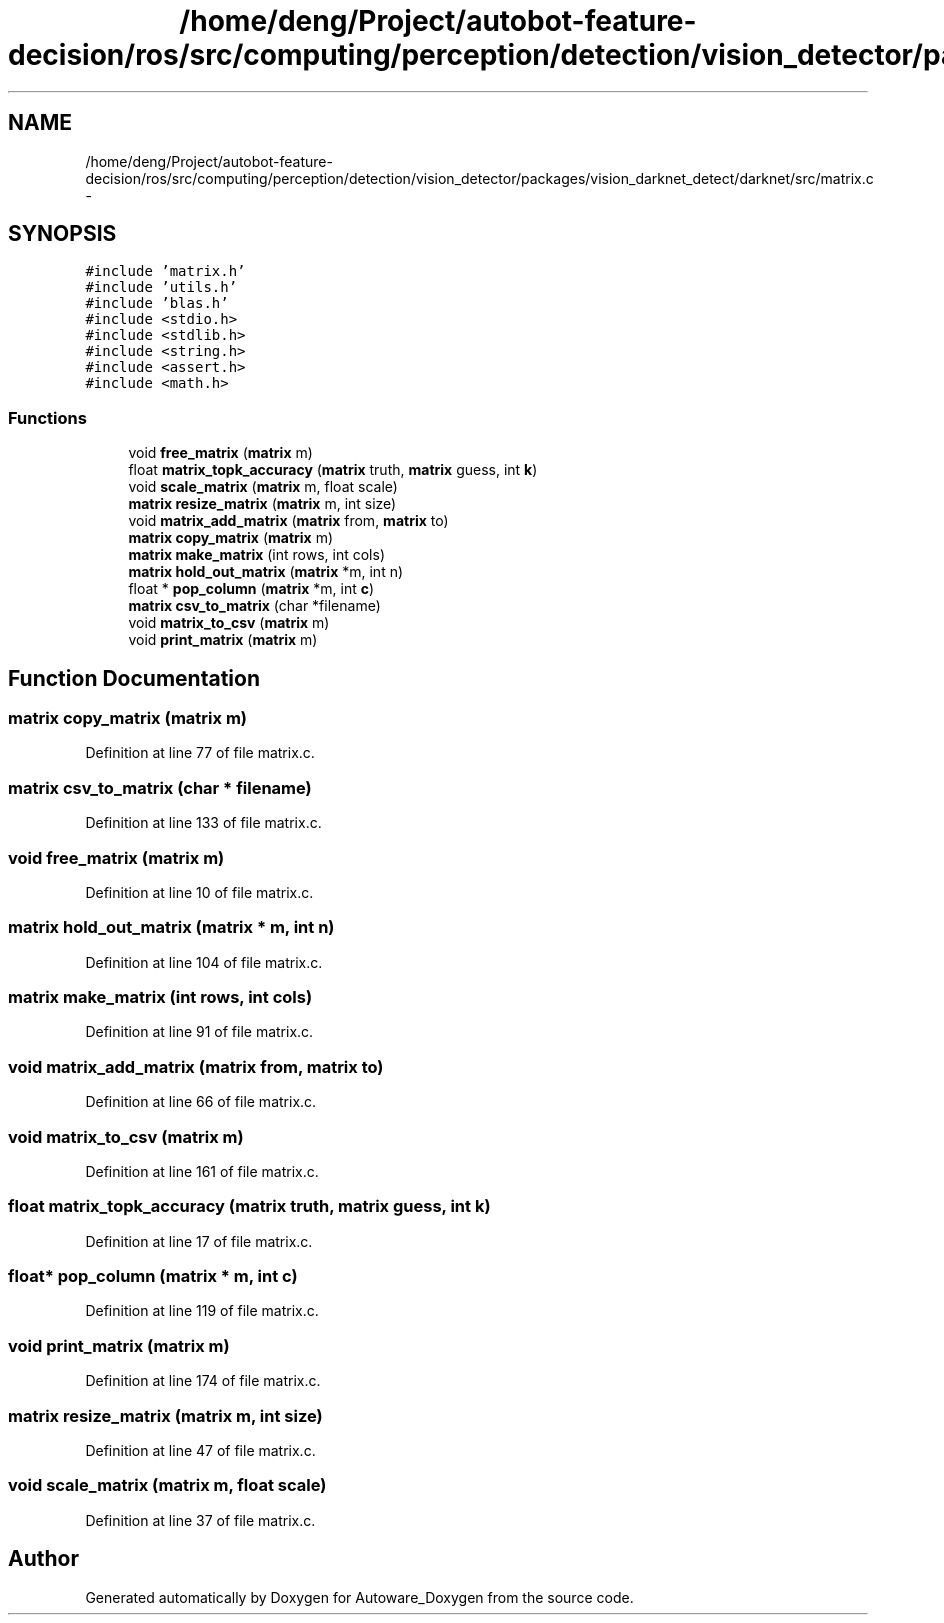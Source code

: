 .TH "/home/deng/Project/autobot-feature-decision/ros/src/computing/perception/detection/vision_detector/packages/vision_darknet_detect/darknet/src/matrix.c" 3 "Fri May 22 2020" "Autoware_Doxygen" \" -*- nroff -*-
.ad l
.nh
.SH NAME
/home/deng/Project/autobot-feature-decision/ros/src/computing/perception/detection/vision_detector/packages/vision_darknet_detect/darknet/src/matrix.c \- 
.SH SYNOPSIS
.br
.PP
\fC#include 'matrix\&.h'\fP
.br
\fC#include 'utils\&.h'\fP
.br
\fC#include 'blas\&.h'\fP
.br
\fC#include <stdio\&.h>\fP
.br
\fC#include <stdlib\&.h>\fP
.br
\fC#include <string\&.h>\fP
.br
\fC#include <assert\&.h>\fP
.br
\fC#include <math\&.h>\fP
.br

.SS "Functions"

.in +1c
.ti -1c
.RI "void \fBfree_matrix\fP (\fBmatrix\fP m)"
.br
.ti -1c
.RI "float \fBmatrix_topk_accuracy\fP (\fBmatrix\fP truth, \fBmatrix\fP guess, int \fBk\fP)"
.br
.ti -1c
.RI "void \fBscale_matrix\fP (\fBmatrix\fP m, float scale)"
.br
.ti -1c
.RI "\fBmatrix\fP \fBresize_matrix\fP (\fBmatrix\fP m, int size)"
.br
.ti -1c
.RI "void \fBmatrix_add_matrix\fP (\fBmatrix\fP from, \fBmatrix\fP to)"
.br
.ti -1c
.RI "\fBmatrix\fP \fBcopy_matrix\fP (\fBmatrix\fP m)"
.br
.ti -1c
.RI "\fBmatrix\fP \fBmake_matrix\fP (int rows, int cols)"
.br
.ti -1c
.RI "\fBmatrix\fP \fBhold_out_matrix\fP (\fBmatrix\fP *m, int n)"
.br
.ti -1c
.RI "float * \fBpop_column\fP (\fBmatrix\fP *m, int \fBc\fP)"
.br
.ti -1c
.RI "\fBmatrix\fP \fBcsv_to_matrix\fP (char *filename)"
.br
.ti -1c
.RI "void \fBmatrix_to_csv\fP (\fBmatrix\fP m)"
.br
.ti -1c
.RI "void \fBprint_matrix\fP (\fBmatrix\fP m)"
.br
.in -1c
.SH "Function Documentation"
.PP 
.SS "\fBmatrix\fP copy_matrix (\fBmatrix\fP m)"

.PP
Definition at line 77 of file matrix\&.c\&.
.SS "\fBmatrix\fP csv_to_matrix (char * filename)"

.PP
Definition at line 133 of file matrix\&.c\&.
.SS "void free_matrix (\fBmatrix\fP m)"

.PP
Definition at line 10 of file matrix\&.c\&.
.SS "\fBmatrix\fP hold_out_matrix (\fBmatrix\fP * m, int n)"

.PP
Definition at line 104 of file matrix\&.c\&.
.SS "\fBmatrix\fP make_matrix (int rows, int cols)"

.PP
Definition at line 91 of file matrix\&.c\&.
.SS "void matrix_add_matrix (\fBmatrix\fP from, \fBmatrix\fP to)"

.PP
Definition at line 66 of file matrix\&.c\&.
.SS "void matrix_to_csv (\fBmatrix\fP m)"

.PP
Definition at line 161 of file matrix\&.c\&.
.SS "float matrix_topk_accuracy (\fBmatrix\fP truth, \fBmatrix\fP guess, int k)"

.PP
Definition at line 17 of file matrix\&.c\&.
.SS "float* pop_column (\fBmatrix\fP * m, int c)"

.PP
Definition at line 119 of file matrix\&.c\&.
.SS "void print_matrix (\fBmatrix\fP m)"

.PP
Definition at line 174 of file matrix\&.c\&.
.SS "\fBmatrix\fP resize_matrix (\fBmatrix\fP m, int size)"

.PP
Definition at line 47 of file matrix\&.c\&.
.SS "void scale_matrix (\fBmatrix\fP m, float scale)"

.PP
Definition at line 37 of file matrix\&.c\&.
.SH "Author"
.PP 
Generated automatically by Doxygen for Autoware_Doxygen from the source code\&.
